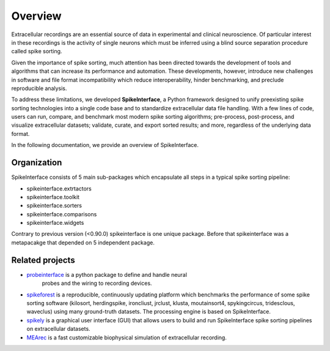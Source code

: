Overview
========

Extracellular recordings are an essential source of data in experimental and clinical neuroscience. 
Of particular interest in these recordings is the activity of single neurons which must be inferred 
using a blind source separation procedure called spike sorting. 

Given the importance of spike sorting, much attention has been directed towards the development of tools 
and algorithms that can increase its performance and automation. These developments, however, introduce new challenges 
in software and file format incompatibility which reduce interoperability, hinder benchmarking, and preclude reproducible analysis.

To address these limitations, we developed **SpikeInterface**, a Python framework designed to unify preexisting spike sorting technologies 
into a single code base and to standardize extracellular data file handling. With a few lines of code, users can run, compare, and benchmark 
most modern spike sorting algorithms; pre-process, post-process, and visualize extracellular datasets; validate, curate, and export sorted results; 
and more, regardless of the underlying data format. 

In the following documentation, we provide an overview of SpikeInterface.


Organization
------------

SpikeInterface consists of 5 main sub-packages which encapsulate all steps in a typical spike sorting pipeline:

- spikeinterface.extrtactors
- spikeinterface.toolkit
- spikeinterface.sorters
- spikeinterface.comparisons
- spikeinterface.widgets


Contrary to previous version (<0.90.0) spikeinterface is one unique package.
Before that spikeinterface was a metapacakge that depended on 5 independent package.

.. image:: images/overview.png


Related projects
----------------

- `probeinterface <https://github.com/SpikeInterface/probeinterface>`_ is a python package to define and handle neural
   probes and the wiring to recording devices.
- `spikeforest <https://spikeforest.flatironinstitute.org>`_ is a reproducible, continuously updating platform which
  benchmarks the performance of some spike sorting software (kilosort, herdingspike, ironcliust, jrclust, klusta,
  moutainsort4, spykingcircus, tridesclous, waveclus) using many ground-truth datasets. The processing engine is based
  on SpikeInterface.
- `spikely <https://github.com/SpikeInterface/spikely>`_ is a graphical user interface (GUI) that allows users to build
  and run SpikeInterface spike sorting pipelines on extracellular datasets.
- `MEArec <https://mearec.readthedocs.io>`_ is a fast customizable biophysical simulation of extracellular recording.
